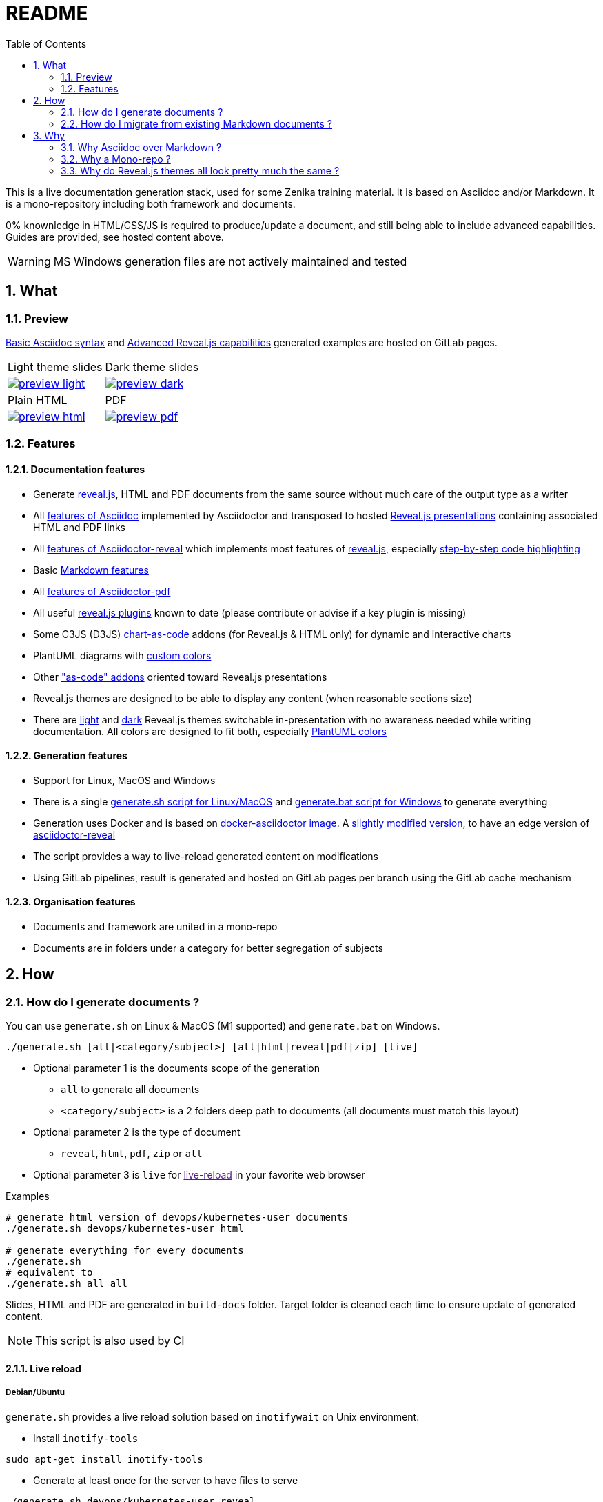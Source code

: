 = README
:toc:
:toclevels: 2
:sectnums:

This is a live documentation generation stack, used for some Zenika training material. It is based on Asciidoc and/or Markdown. It is a mono-repository including both framework and documents.

0% knownledge in HTML/CSS/JS is required to produce/update a document, and still being able to include advanced capabilities. Guides are provided, see hosted content above.

WARNING: MS Windows generation files are not actively maintained and tested

== What

=== Preview

link:https://bcouetil.gitlab.io/asciidoc-stack/main/guides/guides/syntax-quick-reference.htm#/[Basic Asciidoc syntax] and link:https://bcouetil.gitlab.io/asciidoc-stack/main/guides/guides/reveal-my-asciidoc.htm#/[Advanced Reveal.js capabilities] generated examples are hosted on GitLab pages.

[cols="a,a", frame=none, grid=none]
|===
| Light theme slides
| Dark theme slides
| image::preview-light.jpg[link="https://bcouetil.gitlab.io/asciidoc-stack/main/guides/guides/syntax-quick-reference.htm#/"]
| image::preview-dark.jpg[link="https://bcouetil.gitlab.io/asciidoc-stack/main/guides/guides/reveal-my-asciidoc.htm#/"]
| Plain HTML
| PDF
| image::preview-html.jpg[link="https://bcouetil.gitlab.io/asciidoc-stack/main/guides/guides/reveal-my-asciidoc.html"]
| image::preview-pdf.jpg[link="https://bcouetil.gitlab.io/asciidoc-stack/main/guides/guides/reveal-my-asciidoc.pdf"]
|===

=== Features

==== Documentation features

* Generate link:https://revealjs.com/[reveal.js], HTML and PDF documents from the same source without much care of the output type as a writer
* All link:https://docs.asciidoctor.org/asciidoc/latest/syntax-quick-reference/[features of Asciidoc] implemented by Asciidoctor and transposed to hosted link:https://bcouetil.gitlab.io/asciidoc-stack/main/guides/guides/syntax-quick-reference.htm#/[Reveal.js presentations] containing associated HTML and PDF links
* All link:https://docs.asciidoctor.org/reveal.js-converter/latest/converter/features/[features of Asciidoctor-reveal] which implements most features of link:https://revealjs.com/[reveal.js], especially link:https://bcouetil.gitlab.io/asciidoc-stack/main/guides/guides/reveal-my-asciidoc.htm#/step-by-step-full-page-default-behavior[step-by-step code highlighting]
* Basic link:https://docs.asciidoctor.org/asciidoc/latest/syntax-quick-reference/#markdown-compatibility[Markdown features]
* All link:https://docs.asciidoctor.org/pdf-converter/latest/[features of Asciidoctor-pdf]
* All useful link:https://bcouetil.gitlab.io/asciidoc-stack/main/guides/guides/reveal-my-asciidoc.htm#/reveal-js-plugins[reveal.js plugins] known to date (please contribute or advise if a key plugin is missing)
* Some C3JS (D3JS) link:https://bcouetil.gitlab.io/asciidoc-stack/main/guides/guides/reveal-my-asciidoc.html#chart-as-code[chart-as-code] addons (for Reveal.js & HTML only) for dynamic and interactive charts
* PlantUML diagrams with link:https://bcouetil.gitlab.io/asciidoc-stack/main/guides/guides/reveal-my-asciidoc.htm#/use-case-diagram[custom colors]
* Other link:https://bcouetil.gitlab.io/asciidoc-stack/main/guides/guides/reveal-my-asciidoc.htm#/table-of-contents["as-code" addons] oriented toward Reveal.js presentations
* Reveal.js themes are designed to be able to display any content (when reasonable sections size)
* There are link:https://bcouetil.gitlab.io/asciidoc-stack/main/guides/guides/syntax-quick-reference.htm[light] and link:https://bcouetil.gitlab.io/asciidoc-stack/main/guides/guides/reveal-my-asciidoc.htm[dark] Reveal.js themes switchable in-presentation with no awareness needed while writing documentation. All colors are designed to fit both, especially link:https://bcouetil.gitlab.io/asciidoc-stack/main/guides/guides/reveal-my-asciidoc.htm#/use-case-diagram[PlantUML colors]

==== Generation features

* Support for Linux, MacOS and Windows
* There is a single link:./generate.sh[generate.sh script for Linux/MacOS] and link:./generate.bat[generate.bat script for Windows] to generate everything
* Generation uses Docker and is based on link:https://hub.docker.com/r/asciidoctor/docker-asciidoctor/dockerfile[docker-asciidoctor image]. A link:https://hub.docker.com/r/bcouetil/docker-asciidoctor[slightly modified version], to have an edge version of link:https://github.com/asciidoctor/asciidoctor-reveal.js[asciidoctor-reveal]
* The script provides a way to live-reload generated content on modifications
* Using GitLab pipelines, result is generated and hosted on GitLab pages per branch using the GitLab cache mechanism

==== Organisation features

* Documents and framework are united in a mono-repo
* Documents are in folders under a category for better segregation of subjects

== How

=== How do I generate documents ?

You can use `generate.sh` on Linux & MacOS (M1 supported) and `generate.bat` on Windows.

[source,shell]
----
./generate.sh [all|<category/subject>] [all|html|reveal|pdf|zip] [live]
----

* Optional parameter 1 is the documents scope of the generation
** `all` to generate all documents
** `<category/subject>` is a 2 folders deep path to documents (all documents must match this layout)
* Optional parameter 2 is the type of document
** `reveal`, `html`, `pdf`, `zip` or `all`
* Optional parameter 3 is `live` for link:[live-reload] in your favorite web browser

.Examples
[source,shell]
----
# generate html version of devops/kubernetes-user documents
./generate.sh devops/kubernetes-user html

# generate everything for every documents
./generate.sh
# equivalent to
./generate.sh all all
----

Slides, HTML and PDF are generated in `build-docs` folder. Target folder is cleaned each time to ensure update of generated content.

NOTE: This script is also used by CI

==== Live reload

===== Debian/Ubuntu

`generate.sh` provides a live reload solution based on `inotifywait` on Unix environment:

* Install `inotify-tools`

[source,shell]
sudo apt-get install inotify-tools

* Generate at least once for the server to have files to serve

[source,shell]
----
./generate.sh devops/kubernetes-user reveal
----

* Start a http server

[source,shell]
cd build-docs
python3 -m http.server

* In another terminal, launch live reload mode

[source,shell]
----
./generate.sh devops/kubernetes-user reveal live
----

You can now browse files from local server, for example http://localhost:8000/kubernetes-user.htm. Files are automatically refreshed in your browser, thanks to a JS script included in generated HTML.

NOTE: No Asciidoc built-in live reload for now, link:https://asciidoctor.org/docs/editing-asciidoc-with-live-preview/[documentation present some alternatives] but not for Reveal.js.  Some other solutions involve VS Code extensions or Ruby in an link:https://github.com/asciidoctor/asciidoctor-reveal.js/issues/248[open issue].

===== MS Windows

You can simulate a basic continuous regeneration every 5 seconds with this code running under any windows console (Windows or Windows+R and then type “cmd” and validate)

[source,shell]
----
for /l %g in () do @(<ANY COMMAND> & timeout /t 5)

# In our case : 
for /l %g in () do @(generate agile\kanban-1j reveal & timeout /t 5)
----

===== MacOS

Not yet supported, MR are welcome 🤓

=== How do I migrate from existing Markdown documents ?

This stack is more for new documents for people preferring Asciidoc. But an actual Markdown document can be migrated pretty fast.

TIP: For small text blocks there are online translation tools such as https://markdown2asciidoc.com/

==== Pre-requisite

Careful with `|` often not handled correctly if not in tables. Modify them first.

Ex: `Pull|Merge` changed to `Pull/Merge`

==== .md to .adoc automatically

Use preferably Kramdoc.

Although `pandoc` can link:https://matthewsetter.com/convert-markdown-to-asciidoc-withpandoc/[also be used], `kramdoc` gives link:https://matthewsetter.com/convert-markdown-to-asciidoc-with-kramdown-asciidoc/[better results].

.Install Ruby and Kramdoc
[source, shell]
sudo apt-get install ruby-full rename
sudo gem install kramdown-asciidoc

.Launch on a file
[source, shell]
kramdoc --output=getting-started.adoc --imagesdir=ressources --lazy-ids --heading-offset=1 --wrap=ventilate getting-started.md

.Launch on a folder
[source, shell]
find ./ -name "*.md" -type f -exec sh -c 'kramdoc --imagesdir=ressources --lazy-ids --heading-offset=1 --wrap=ventilate --output=_includes/{}.adoc {}' \;

.Rename files
[source, shell]
find _includes -type f -name "*.adoc" -exec rename s/".md"/""/g {} \;

==== Post-processing for Zenika trainings migration

* Delete agenda if any (use Table of Content, see examples)

* Replace in every .adoc files (VS Code regex style)

[cols="^,<3,<3",options="header"]
|===

| regex | from | to

| yes | `// .slide: class=".*"\n` | <delete>

| no | `{plus}{plus}{plus}</figure>{plus}{plus}{plus}` | <delete>

| no | `{plus}{plus}{plus}<div class="pb">{plus}{plus}{plus}{plus}{plus}{plus}</div>{plus}{plus}{plus}` | <delete>

| yes | `+\{blank\}( \+ )*( \+)( )*+` | <delete>

| yes | `^( )*\.\.\.$` | <delete>

| yes | `,[0-9]+%` | <delete>

| yes | `+Notes :\r?\n((\r?\n(?!=).*)*)+` | `+ifdef::backend-revealjs[]\n[.notes]\n****$1\n****\nendif::backend-revealjs[]\n+`

| yes | `+^(=== .*)\n\n// .slide: id="(.*)"+` | `[#$2]\n$1`

| yes | `+\+\+\+<figure>\+\+\++` | `+\n\n+`

| yes | `<</([a-z])` | `<<$1`

| no | `{nbsp}{nbsp}{plus}{nbsp}{nbsp}{plus}` | `.`

| no | `__` | `➡`

| no | `➡➡` | `+____+`

| no | `[.fa.fa-info-circle]##` | `NOTE:`

// TODO : say only in _slides/*
| no | `=== TP` | `[.lab]\n=== TP`

|===

* Update links to chapters from numbers to cross references

== Why

=== Why Asciidoc over Markdown ?

TLDR; standard Markdown is too poor as a lightweight markup language, and needs too many addons and custom development to fit HTML, Reveal.js and PDF.

Some elaborated articles :

* link:https://docs.asciidoctor.org/asciidoc/latest/asciidoc-vs-markdown/[Compare AsciiDoc to Markdown]
* link:https://docs-as-co.de/news/why-asciidoc/[Why you should use AsciiDoc to document your Software Solution]
* link:https://opensource.com/article/22/8/drop-markdown-asciidoc[Try AsciiDoc instead of Markdown]
* link:https://blog.miguelcoba.com/asciidoc-is-the-better-markdown[AsciiDoc is the better Markdown]
* link:https://www.makeuseof.com/tag/compare-markup-language-asciidoc-markdown/[Lightweight Markup Languages: This Is Why You Should Use AsciiDoc Over Regular Markdown]

The current stack has been gathered and maintained by a single person in his spare time. Almost no development needed. this is hardly possible on markdown stacks with the same features coverage.

=== Why a Mono-repo ?

* Simplicity : To ease core modifications and generation in a single MR
* Modularity : To allow include in documents from one to another

=== Why do Reveal.js themes all look pretty much the same ?

There is no particular reason.

You don't like the result ? It's perfectly fine. You can change basic things like slide transition and background in-presentation. But, most important, you can contribute with any Reveal.js CSS you find/produce that fits your presentation style, just add it in the appropriate folder and import it at the beginning of your presentation.

Here is a list of nice Asciidoc-based Reveal.js slide decks, for inspiration :

* https://slides.codefx.org (monorepo : https://github.com/CodeFX-org/slides)

////

Pour remplacer partout des blocs shells par des blocs monospace sous vscode

ifdef::solutions\[\]\n*
\[(source)?,shell\]
----
(((\n?)(?!^----).*)*)
----

par

ifdef::solutions[]
.solutions
....
$2
....

////